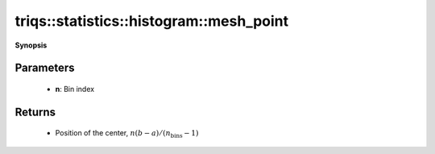 ..
   Generated automatically by cpp2rst

.. highlight:: c
.. role:: red
.. role:: green
.. role:: param
.. role:: cppbrief


.. _histogram_mesh_point:

triqs::statistics::histogram::mesh_point
========================================


**Synopsis**

 .. rst-class:: cppsynopsis

    1. | :cppbrief:`Get position of bin's center`
       | double :red:`mesh_point` (int :param:`n`) const







Parameters
^^^^^^^^^^

 * **n**: Bin index


Returns
^^^^^^^

 * Position of the center, :math:`n (b - a) / (n_\mathrm{bins} - 1)`